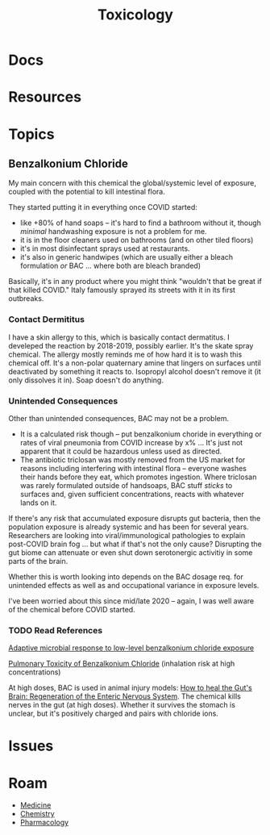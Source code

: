 :PROPERTIES:
:ID:       d6782147-2239-4d0d-9e86-091cb3a5fff0
:END:
#+TITLE: Toxicology
#+DESCRIPTION: 
#+TAGS:


* Docs

* Resources

* Topics

** Benzalkonium Chloride

My main concern with this chemical the global/systemic level of exposure,
coupled with the potential to kill intestinal flora.

They started putting it in everything once COVID started:

+ like +80% of hand soaps -- it's hard to find a bathroom without it, though
  /minimal/ handwashing exposure is not a problem for me.
+ it is in the floor cleaners used on bathrooms (and on other tiled floors)
+ it's in most disinfectant sprays used at restaurants.
+ it's also in generic handwipes (which are usually either a bleach formulation
  /or/ BAC ... where both are bleach branded)

Basically, it's in any product where you might think "wouldn't that be great if
that killed COVID." Italy famously sprayed its streets with it in its first
outbreaks.

*** Contact Dermititus

I have a skin allergy to this, which is basically contact dermatitus. I
develeped the reaction by 2018-2019, possibly earlier. It's the skate spray
chemical. The allergy mostly reminds me of how hard it is to wash this chemical
off. It's a non-polar quaternary amine that lingers on surfaces until
deactivated by something it reacts to. Isopropyl alcohol doesn't remove it (it
only dissolves it in). Soap doesn't do anything.

*** Unintended Consequences

Other than unintended consequences, BAC may not be a problem.

+ It is a calculated risk though -- put benzalkonium choride in everything or
  rates of viral pneumonia from COVID increase by x% ... It's just not apparent
  that it could be hazardous unless used as directed.
+ The antibiotic triclosan was mostly removed from the US market for reasons
  including interfering with intestinal flora -- everyone washes their hands
  before they eat, which promotes ingestion. Where triclosan was rarely
  formulated outside of handsoaps, BAC stuff /sticks/ to surfaces and, given
  sufficient concentrations, reacts with whatever lands on it.

If there's any risk that accumulated exposure disrupts gut bacteria, then the
population exposure is already systemic and has been for several
years. Researchers are looking into viral/immunological pathologies to explain
post-COVID brain fog ... but what if that's not the only cause? Disrupting the
gut biome can attenuate or even shut down serotonergic activitiy in some parts
of the brain.

Whether this is worth looking into depends on the BAC dosage req. for unintended
effects as well as and occupational variance in exposure levels.

I've been worried about this since mid/late 2020 -- again, I was well aware of
the chemical before COVID started.

*** TODO Read References

[[https://pubmed.ncbi.nlm.nih.gov/29859783/][Adaptive microbial response to low-level benzalkonium chloride exposure]]

[[https://pubmed.ncbi.nlm.nih.gov/28683210/][Pulmonary Toxicity of Benzalkonium Chloride]] (inhalation risk at high
concentrations)

At high doses, BAC is used in animal injury models: [[https://www.mdpi.com/1422-0067/23/9/4799][How to heal the Gut's Brain:
Regeneration of the Enteric Nervous System]]. The chemical kills nerves in the
gut (at high doses). Whether it survives the stomach is unclear, but it's
positively charged and pairs with chloride ions.

* Issues


* Roam
+ [[id:ef2ad591-9e40-4011-9c91-3942462ecb58][Medicine]]
+ [[id:fe6cfff6-52e4-44fe-a429-b8e599a3f008][Chemistry]]
+ [[id:1fa38c8b-f6b6-4088-9d31-63e36b1f32b4][Pharmacology]]
